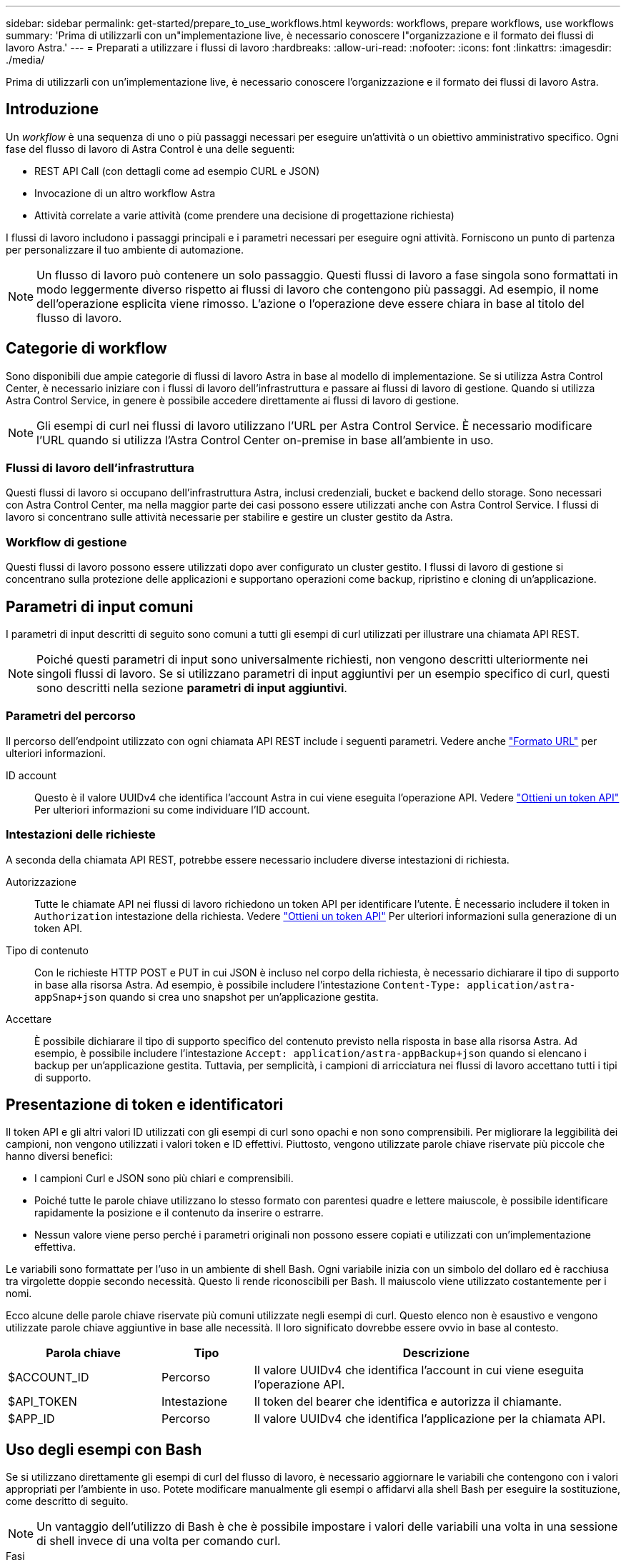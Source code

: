 ---
sidebar: sidebar 
permalink: get-started/prepare_to_use_workflows.html 
keywords: workflows, prepare workflows, use workflows 
summary: 'Prima di utilizzarli con un"implementazione live, è necessario conoscere l"organizzazione e il formato dei flussi di lavoro Astra.' 
---
= Preparati a utilizzare i flussi di lavoro
:hardbreaks:
:allow-uri-read: 
:nofooter: 
:icons: font
:linkattrs: 
:imagesdir: ./media/


[role="lead"]
Prima di utilizzarli con un'implementazione live, è necessario conoscere l'organizzazione e il formato dei flussi di lavoro Astra.



== Introduzione

Un _workflow_ è una sequenza di uno o più passaggi necessari per eseguire un'attività o un obiettivo amministrativo specifico. Ogni fase del flusso di lavoro di Astra Control è una delle seguenti:

* REST API Call (con dettagli come ad esempio CURL e JSON)
* Invocazione di un altro workflow Astra
* Attività correlate a varie attività (come prendere una decisione di progettazione richiesta)


I flussi di lavoro includono i passaggi principali e i parametri necessari per eseguire ogni attività. Forniscono un punto di partenza per personalizzare il tuo ambiente di automazione.


NOTE: Un flusso di lavoro può contenere un solo passaggio. Questi flussi di lavoro a fase singola sono formattati in modo leggermente diverso rispetto ai flussi di lavoro che contengono più passaggi. Ad esempio, il nome dell'operazione esplicita viene rimosso. L'azione o l'operazione deve essere chiara in base al titolo del flusso di lavoro.



== Categorie di workflow

Sono disponibili due ampie categorie di flussi di lavoro Astra in base al modello di implementazione. Se si utilizza Astra Control Center, è necessario iniziare con i flussi di lavoro dell'infrastruttura e passare ai flussi di lavoro di gestione. Quando si utilizza Astra Control Service, in genere è possibile accedere direttamente ai flussi di lavoro di gestione.


NOTE: Gli esempi di curl nei flussi di lavoro utilizzano l'URL per Astra Control Service. È necessario modificare l'URL quando si utilizza l'Astra Control Center on-premise in base all'ambiente in uso.



=== Flussi di lavoro dell'infrastruttura

Questi flussi di lavoro si occupano dell'infrastruttura Astra, inclusi credenziali, bucket e backend dello storage. Sono necessari con Astra Control Center, ma nella maggior parte dei casi possono essere utilizzati anche con Astra Control Service. I flussi di lavoro si concentrano sulle attività necessarie per stabilire e gestire un cluster gestito da Astra.



=== Workflow di gestione

Questi flussi di lavoro possono essere utilizzati dopo aver configurato un cluster gestito. I flussi di lavoro di gestione si concentrano sulla protezione delle applicazioni e supportano operazioni come backup, ripristino e cloning di un'applicazione.



== Parametri di input comuni

I parametri di input descritti di seguito sono comuni a tutti gli esempi di curl utilizzati per illustrare una chiamata API REST.


NOTE: Poiché questi parametri di input sono universalmente richiesti, non vengono descritti ulteriormente nei singoli flussi di lavoro. Se si utilizzano parametri di input aggiuntivi per un esempio specifico di curl, questi sono descritti nella sezione *parametri di input aggiuntivi*.



=== Parametri del percorso

Il percorso dell'endpoint utilizzato con ogni chiamata API REST include i seguenti parametri. Vedere anche link:../rest-core/url_format.html["Formato URL"] per ulteriori informazioni.

ID account:: Questo è il valore UUIDv4 che identifica l'account Astra in cui viene eseguita l'operazione API. Vedere link:../get-started/get_api_token.html["Ottieni un token API"] Per ulteriori informazioni su come individuare l'ID account.




=== Intestazioni delle richieste

A seconda della chiamata API REST, potrebbe essere necessario includere diverse intestazioni di richiesta.

Autorizzazione:: Tutte le chiamate API nei flussi di lavoro richiedono un token API per identificare l'utente. È necessario includere il token in `Authorization` intestazione della richiesta. Vedere link:../get-started/get_api_token.html["Ottieni un token API"] Per ulteriori informazioni sulla generazione di un token API.
Tipo di contenuto:: Con le richieste HTTP POST e PUT in cui JSON è incluso nel corpo della richiesta, è necessario dichiarare il tipo di supporto in base alla risorsa Astra. Ad esempio, è possibile includere l'intestazione `Content-Type: application/astra-appSnap+json` quando si crea uno snapshot per un'applicazione gestita.
Accettare:: È possibile dichiarare il tipo di supporto specifico del contenuto previsto nella risposta in base alla risorsa Astra. Ad esempio, è possibile includere l'intestazione `Accept: application/astra-appBackup+json` quando si elencano i backup per un'applicazione gestita. Tuttavia, per semplicità, i campioni di arricciatura nei flussi di lavoro accettano tutti i tipi di supporto.




== Presentazione di token e identificatori

Il token API e gli altri valori ID utilizzati con gli esempi di curl sono opachi e non sono comprensibili. Per migliorare la leggibilità dei campioni, non vengono utilizzati i valori token e ID effettivi. Piuttosto, vengono utilizzate parole chiave riservate più piccole che hanno diversi benefici:

* I campioni Curl e JSON sono più chiari e comprensibili.
* Poiché tutte le parole chiave utilizzano lo stesso formato con parentesi quadre e lettere maiuscole, è possibile identificare rapidamente la posizione e il contenuto da inserire o estrarre.
* Nessun valore viene perso perché i parametri originali non possono essere copiati e utilizzati con un'implementazione effettiva.


Le variabili sono formattate per l'uso in un ambiente di shell Bash. Ogni variabile inizia con un simbolo del dollaro ed è racchiusa tra virgolette doppie secondo necessità. Questo li rende riconoscibili per Bash. Il maiuscolo viene utilizzato costantemente per i nomi.

Ecco alcune delle parole chiave riservate più comuni utilizzate negli esempi di curl. Questo elenco non è esaustivo e vengono utilizzate parole chiave aggiuntive in base alle necessità. Il loro significato dovrebbe essere ovvio in base al contesto.

[cols="25,15,60"]
|===
| Parola chiave | Tipo | Descrizione 


| $ACCOUNT_ID | Percorso | Il valore UUIDv4 che identifica l'account in cui viene eseguita l'operazione API. 


| $API_TOKEN | Intestazione | Il token del bearer che identifica e autorizza il chiamante. 


| $APP_ID | Percorso | Il valore UUIDv4 che identifica l'applicazione per la chiamata API. 
|===


== Uso degli esempi con Bash

Se si utilizzano direttamente gli esempi di curl del flusso di lavoro, è necessario aggiornare le variabili che contengono con i valori appropriati per l'ambiente in uso. Potete modificare manualmente gli esempi o affidarvi alla shell Bash per eseguire la sostituzione, come descritto di seguito.


NOTE: Un vantaggio dell'utilizzo di Bash è che è possibile impostare i valori delle variabili una volta in una sessione di shell invece di una volta per comando curl.

.Fasi
. Aprire la shell Bash fornita con Linux o un sistema operativo simile.
. Impostare i valori delle variabili inclusi nell'esempio di arricciatura che si desidera eseguire. Ad esempio:
+
`$API_TOKEN=SGgpXHeco6M8PLxzIlgbztA4k3_eX4UCa842hOXHBFA=`

. Copiare l'esempio di arricciatura dalla pagina del flusso di lavoro e incollarlo nel terminale della shell.
. Premere *INVIO* per eseguire le seguenti operazioni:
+
.. Sostituire i valori della variabile impostati.
.. Eseguire il comando curl.



